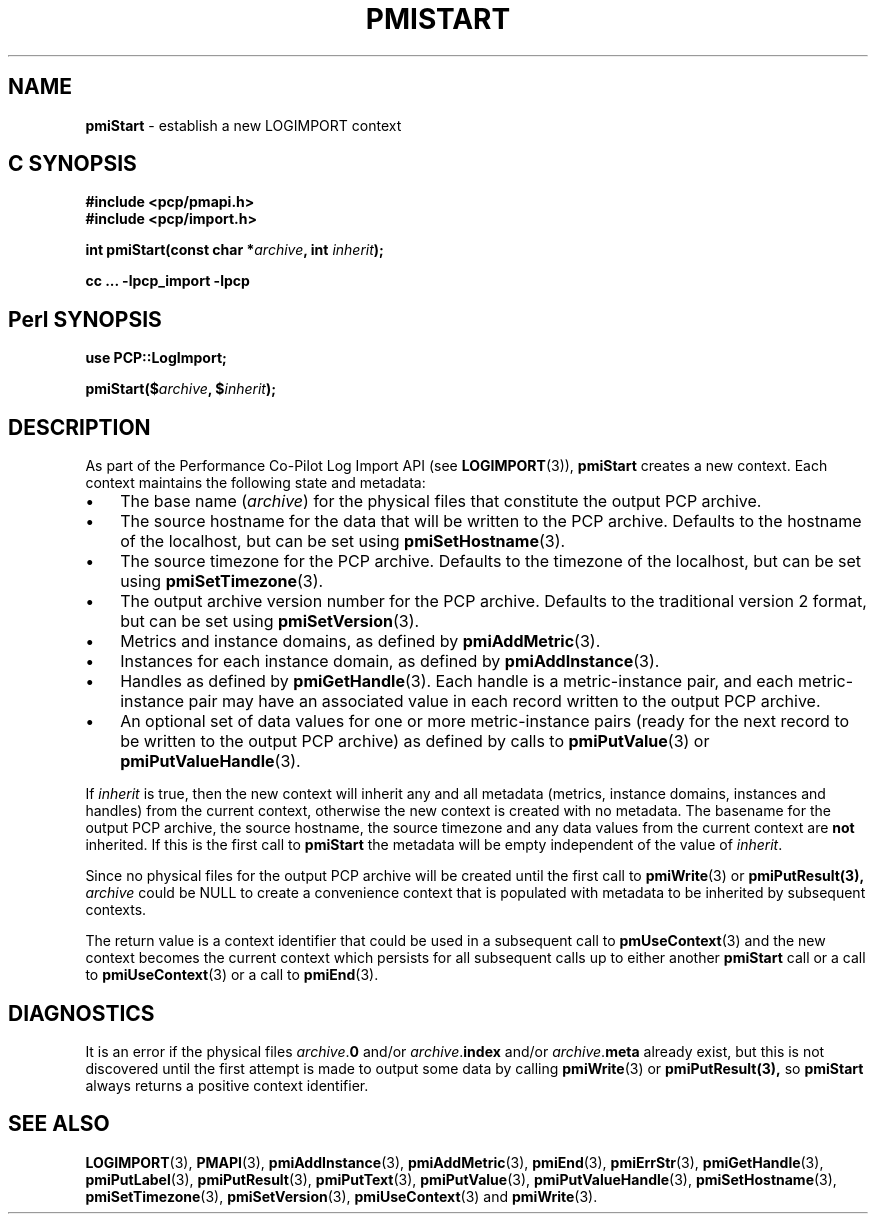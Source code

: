 '\"macro stdmacro
.\"
.\" Copyright (c) 2010 Ken McDonell.  All Rights Reserved.
.\" Copyright (c) 2018,2022 Red Hat.
.\"
.\" This program is free software; you can redistribute it and/or modify it
.\" under the terms of the GNU General Public License as published by the
.\" Free Software Foundation; either version 2 of the License, or (at your
.\" option) any later version.
.\"
.\" This program is distributed in the hope that it will be useful, but
.\" WITHOUT ANY WARRANTY; without even the implied warranty of MERCHANTABILITY
.\" or FITNESS FOR A PARTICULAR PURPOSE.  See the GNU General Public License
.\" for more details.
.\"
.\"
.TH PMISTART 3 "" "Performance Co-Pilot"
.SH NAME
\f3pmiStart\f1 \- establish a new LOGIMPORT context
.SH "C SYNOPSIS"
.ft 3
.ad l
.hy 0
#include <pcp/pmapi.h>
.br
#include <pcp/import.h>
.sp
int pmiStart(const char *\fIarchive\fP, int \fIinherit\fP);
.sp
cc ... \-lpcp_import \-lpcp
.hy
.ad
.ft 1
.SH "Perl SYNOPSIS"
.ft 3
.ad l
.hy 0
use PCP::LogImport;
.sp
pmiStart($\fIarchive\fP, $\fIinherit\fP);
.hy
.ad
.ft 1
.SH DESCRIPTION
As part of the Performance Co-Pilot Log Import API (see
.BR LOGIMPORT (3)),
.B pmiStart
creates a new context.
Each context maintains the following state and metadata:
.IP \(bu 3n
The base name (\c
.IR archive )
for the physical  files
that constitute the output PCP archive.
.IP \(bu 3n
The source hostname for the data that will be written to the
PCP archive.
Defaults to the hostname of the localhost, but can be set using
.BR pmiSetHostname (3).
.IP \(bu 3n
The source timezone for the
PCP archive.
Defaults to the timezone of the localhost, but can be set using
.BR pmiSetTimezone (3).
.IP \(bu 3n
The output archive version number for the
PCP archive.
Defaults to the traditional version 2 format, but can be set using
.BR pmiSetVersion (3).
.IP \(bu 3n
Metrics and instance domains, as defined by
.BR pmiAddMetric (3).
.IP \(bu 3n
Instances for each instance domain, as defined by
.BR pmiAddInstance (3).
.IP \(bu 3n
Handles as defined by
.BR pmiGetHandle (3).
Each handle is a metric-instance pair, and each metric-instance pair
may have an associated value in each record written to the output
PCP archive.
.IP \(bu 3n
An optional set of data values for one or more metric-instance pairs
(ready for the next record to be written
to the output PCP archive) as defined
by calls to
.BR pmiPutValue (3)
or
.BR pmiPutValueHandle (3).
.PP
If
.I inherit
is true, then the new context will inherit any and all
metadata (metrics, instance domains, instances and handles) from the current
context, otherwise the new context is created with no metadata.
The basename for the output PCP archive, the source hostname, the
source timezone and any data values from the current context are
.B not
inherited.
If this is the first call to
.B pmiStart
the metadata will be empty
independent of the value of
.IR inherit .
.PP
Since no physical files for the output PCP archive
will be created until the first call to
.BR pmiWrite (3)
or
.BR pmiPutResult(3),
.I archive
could be NULL to create a
convenience context that is populated with metadata to be
inherited by subsequent contexts.
.PP
The return value is a context identifier that
could be used in a subsequent call to
.BR pmUseContext (3)
and the
new context becomes the current context which
persists for all subsequent calls up to either another
.B pmiStart
call or a call to
.BR pmiUseContext (3)
or a call to
.BR pmiEnd (3).
.SH DIAGNOSTICS
It is an error if the physical files
\fIarchive\fR.\fB0\fR and/or
\fIarchive\fR.\fBindex\fR and/or
\fIarchive\fR.\fBmeta\fR already exist, but this is not discovered
until the first attempt is made to output some data by calling
.BR pmiWrite (3)
or
.BR pmiPutResult(3),
so
.B pmiStart
always returns a positive context identifier.
.SH SEE ALSO
.BR LOGIMPORT (3),
.BR PMAPI (3),
.BR pmiAddInstance (3),
.BR pmiAddMetric (3),
.BR pmiEnd (3),
.BR pmiErrStr (3),
.BR pmiGetHandle (3),
.BR pmiPutLabel (3),
.BR pmiPutResult (3),
.BR pmiPutText (3),
.BR pmiPutValue (3),
.BR pmiPutValueHandle (3),
.BR pmiSetHostname (3),
.BR pmiSetTimezone (3),
.BR pmiSetVersion (3),
.BR pmiUseContext (3)
and
.BR pmiWrite (3).

